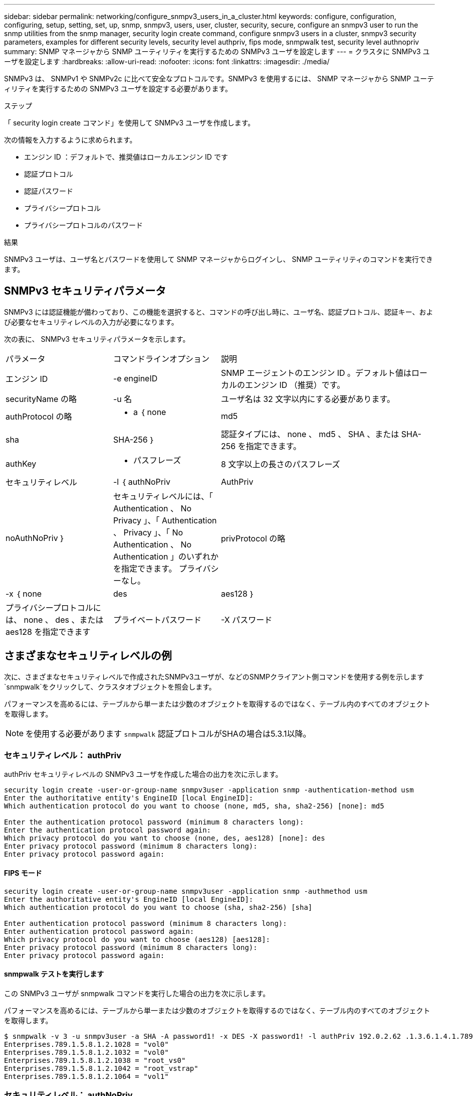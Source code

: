 ---
sidebar: sidebar 
permalink: networking/configure_snmpv3_users_in_a_cluster.html 
keywords: configure, configuration, configuring, setup, setting, set, up, snmp, snmpv3, users, user, cluster, security, secure, configure an snmpv3 user to run the snmp utilities from the snmp manager, security login create command, configure snmpv3 users in a cluster, snmpv3 security parameters, examples for different security levels, security level authpriv, fips mode, snmpwalk test, security level authnopriv 
summary: SNMP マネージャから SNMP ユーティリティを実行するための SNMPv3 ユーザを設定します 
---
= クラスタに SNMPv3 ユーザを設定します
:hardbreaks:
:allow-uri-read: 
:nofooter: 
:icons: font
:linkattrs: 
:imagesdir: ./media/


[role="lead"]
SNMPv3 は、 SNMPv1 や SNMPv2c に比べて安全なプロトコルです。SNMPv3 を使用するには、 SNMP マネージャから SNMP ユーティリティを実行するための SNMPv3 ユーザを設定する必要があります。

.ステップ
「 security login create コマンド」を使用して SNMPv3 ユーザを作成します。

次の情報を入力するように求められます。

* エンジン ID ：デフォルトで、推奨値はローカルエンジン ID です
* 認証プロトコル
* 認証パスワード
* プライバシープロトコル
* プライバシープロトコルのパスワード


.結果
SNMPv3 ユーザは、ユーザ名とパスワードを使用して SNMP マネージャからログインし、 SNMP ユーティリティのコマンドを実行できます。



== SNMPv3 セキュリティパラメータ

SNMPv3 には認証機能が備わっており、この機能を選択すると、コマンドの呼び出し時に、ユーザ名、認証プロトコル、認証キー、および必要なセキュリティレベルの入力が必要になります。

次の表に、 SNMPv3 セキュリティパラメータを示します。

[cols="25,25,50"]
|===


| パラメータ | コマンドラインオプション | 説明 


 a| 
エンジン ID
 a| 
-e engineID
 a| 
SNMP エージェントのエンジン ID 。デフォルト値はローカルのエンジン ID （推奨）です。



 a| 
securityName の略
 a| 
-u 名
 a| 
ユーザ名は 32 文字以内にする必要があります。



 a| 
authProtocol の略
 a| 
- a ｛ none | md5 | sha | SHA-256 ｝
 a| 
認証タイプには、 none 、 md5 、 SHA 、または SHA-256 を指定できます。



 a| 
authKey
 a| 
- パスフレーズ
 a| 
8 文字以上の長さのパスフレーズ



 a| 
セキュリティレベル
 a| 
-l ｛ authNoPriv | AuthPriv | noAuthNoPriv ｝
 a| 
セキュリティレベルには、「 Authentication 、 No Privacy 」、「 Authentication 、 Privacy 」、「 No Authentication 、 No Authentication 」のいずれかを指定できます。 プライバシーなし。



 a| 
privProtocol の略
 a| 
-x ｛ none | des | aes128 ｝
 a| 
プライバシープロトコルには、 none 、 des 、または aes128 を指定できます



 a| 
プライベートパスワード
 a| 
-X パスワード
 a| 
8 文字以上のパスワード。

|===


== さまざまなセキュリティレベルの例

次に、さまざまなセキュリティレベルで作成されたSNMPv3ユーザが、などのSNMPクライアント側コマンドを使用する例を示します `snmpwalk`をクリックして、クラスタオブジェクトを照会します。

パフォーマンスを高めるには、テーブルから単一または少数のオブジェクトを取得するのではなく、テーブル内のすべてのオブジェクトを取得します。


NOTE: を使用する必要があります `snmpwalk` 認証プロトコルがSHAの場合は5.3.1以降。



=== セキュリティレベル： authPriv

authPriv セキュリティレベルの SNMPv3 ユーザを作成した場合の出力を次に示します。

....
security login create -user-or-group-name snmpv3user -application snmp -authentication-method usm
Enter the authoritative entity's EngineID [local EngineID]:
Which authentication protocol do you want to choose (none, md5, sha, sha2-256) [none]: md5

Enter the authentication protocol password (minimum 8 characters long):
Enter the authentication protocol password again:
Which privacy protocol do you want to choose (none, des, aes128) [none]: des
Enter privacy protocol password (minimum 8 characters long):
Enter privacy protocol password again:
....


==== FIPS モード

....
security login create -user-or-group-name snmpv3user -application snmp -authmethod usm
Enter the authoritative entity's EngineID [local EngineID]:
Which authentication protocol do you want to choose (sha, sha2-256) [sha]

Enter authentication protocol password (minimum 8 characters long):
Enter authentication protocol password again:
Which privacy protocol do you want to choose (aes128) [aes128]:
Enter privacy protocol password (minimum 8 characters long):
Enter privacy protocol password again:
....


==== snmpwalk テストを実行します

この SNMPv3 ユーザが snmpwalk コマンドを実行した場合の出力を次に示します。

パフォーマンスを高めるには、テーブルから単一または少数のオブジェクトを取得するのではなく、テーブル内のすべてのオブジェクトを取得します。

....
$ snmpwalk -v 3 -u snmpv3user -a SHA -A password1! -x DES -X password1! -l authPriv 192.0.2.62 .1.3.6.1.4.1.789.1.5.8.1.2
Enterprises.789.1.5.8.1.2.1028 = "vol0"
Enterprises.789.1.5.8.1.2.1032 = "vol0"
Enterprises.789.1.5.8.1.2.1038 = "root_vs0"
Enterprises.789.1.5.8.1.2.1042 = "root_vstrap"
Enterprises.789.1.5.8.1.2.1064 = "vol1"
....


=== セキュリティレベル： authNoPriv

authNoPriv セキュリティレベルの SNMPv3 ユーザを作成した場合の出力を次に示します。

....
security login create -user-or-group-name snmpv3user -application snmp -authmethod usm -role admin
Enter the authoritative entity's EngineID [local EngineID]:
Which authentication protocol do you want to choose (none, md5, sha) [none]: md5
....


==== FIPS モード

FIPSでは、プライバシープロトコルに* none *を選択することはできません。そのため、authNoPriv SNMPv3ユーザをFIPSモードで設定することはできません。



==== snmpwalk テストを実行します

この SNMPv3 ユーザが snmpwalk コマンドを実行した場合の出力を次に示します。

パフォーマンスを高めるには、テーブルから単一または少数のオブジェクトを取得するのではなく、テーブル内のすべてのオブジェクトを取得します。

....
$ snmpwalk -v 3 -u snmpv3user1 -a MD5 -A password1!  -l authNoPriv 192.0.2.62 .1.3.6.1.4.1.789.1.5.8.1.2
Enterprises.789.1.5.8.1.2.1028 = "vol0"
Enterprises.789.1.5.8.1.2.1032 = "vol0"
Enterprises.789.1.5.8.1.2.1038 = "root_vs0"
Enterprises.789.1.5.8.1.2.1042 = "root_vstrap"
Enterprises.789.1.5.8.1.2.1064 = "vol1"
....


=== セキュリティレベル： noAuthNoPriv

noAuthNoPriv セキュリティレベルの SNMPv3 ユーザを作成した場合の出力を次に示します。

....
security login create -user-or-group-name snmpv3user -application snmp -authmethod usm -role admin
Enter the authoritative entity's EngineID [local EngineID]:
Which authentication protocol do you want to choose (none, md5, sha) [none]: none
....


==== FIPS モード

FIPSでは、プライバシープロトコルに* none *を選択することはできません。



==== snmpwalk テストを実行します

この SNMPv3 ユーザが snmpwalk コマンドを実行した場合の出力を次に示します。

パフォーマンスを高めるには、テーブルから単一または少数のオブジェクトを取得するのではなく、テーブル内のすべてのオブジェクトを取得します。

....
$ snmpwalk -v 3 -u snmpv3user2 -l noAuthNoPriv 192.0.2.62 .1.3.6.1.4.1.789.1.5.8.1.2
Enterprises.789.1.5.8.1.2.1028 = "vol0"
Enterprises.789.1.5.8.1.2.1032 = "vol0"
Enterprises.789.1.5.8.1.2.1038 = "root_vs0"
Enterprises.789.1.5.8.1.2.1042 = "root_vstrap"
Enterprises.789.1.5.8.1.2.1064 = "vol1"
....